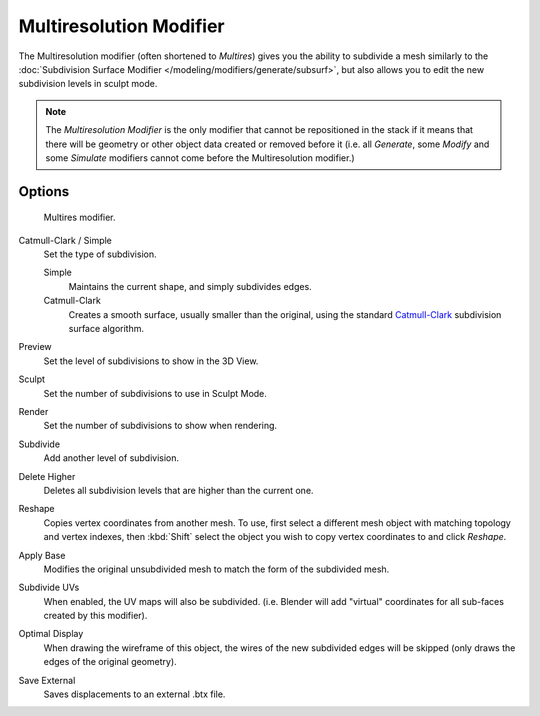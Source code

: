 ..    TODO/Review: {{review|im=needs examples}}.

.. index:: pair: Modifier; Multiresolution

************************
Multiresolution Modifier
************************

The Multiresolution modifier (often shortened to *Multires*) gives you the ability to subdivide a mesh similarly
to the :doc:`Subdivision Surface Modifier </modeling/modifiers/generate/subsurf>`,
but also allows you to edit the new subdivision levels in sculpt mode.

.. note::

   The *Multiresolution Modifier* is the only modifier that cannot be repositioned in the stack if it means that
   there will be geometry or other object data created or removed before it
   (i.e. all *Generate*,
   some *Modify* and some *Simulate* modifiers cannot come before the Multiresolution modifier.)


Options
=======

.. figure:: /images/multires_modifier_image.png

   Multires modifier.


Catmull-Clark / Simple
   Set the type of subdivision.

   Simple
      Maintains the current shape, and simply subdivides edges.
   Catmull-Clark
      Creates a smooth surface, usually smaller than the original, using the standard
      `Catmull-Clark <https://en.wikipedia.org/wiki/Catmull%E2%80%93Clark_subdivision_surface>`__
      subdivision surface algorithm.

Preview
   Set the level of subdivisions to show in the 3D View.
Sculpt
   Set the number of subdivisions to use in Sculpt Mode.
Render
   Set the number of subdivisions to show when rendering.

Subdivide
   Add another level of subdivision.
Delete Higher
   Deletes all subdivision levels that are higher than the current one.
Reshape
   Copies vertex coordinates from another mesh.
   To use, first select a different mesh object with matching topology and vertex indexes,
   then :kbd:`Shift` select the object you wish to copy vertex coordinates to and click *Reshape*.
Apply Base
   Modifies the original unsubdivided mesh to match the form of the subdivided mesh.

Subdivide UVs
   When enabled, the UV maps will also be subdivided.
   (i.e. Blender will add "virtual" coordinates for all sub-faces created by this modifier).
Optimal Display
   When drawing the wireframe of this object, the wires of the new subdivided edges will be skipped
   (only draws the edges of the original geometry).

Save External
   Saves displacements to an external .btx file.

